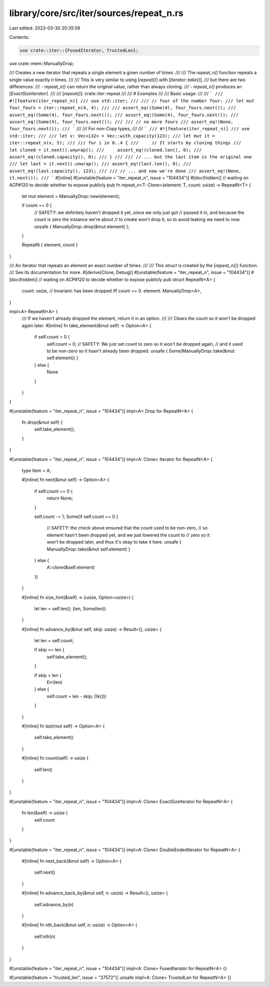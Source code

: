 library/core/src/iter/sources/repeat_n.rs
=========================================

Last edited: 2023-03-30 20:35:59

Contents:

.. code-block:: rs

    use crate::iter::{FusedIterator, TrustedLen};
use crate::mem::ManuallyDrop;

/// Creates a new iterator that repeats a single element a given number of times.
///
/// The `repeat_n()` function repeats a single value exactly `n` times.
///
/// This is very similar to using [`repeat()`] with [`Iterator::take()`],
/// but there are two differences:
/// - `repeat_n()` can return the original value, rather than always cloning.
/// - `repeat_n()` produces an [`ExactSizeIterator`].
///
/// [`repeat()`]: crate::iter::repeat
///
/// # Examples
///
/// Basic usage:
///
/// ```
/// #![feature(iter_repeat_n)]
/// use std::iter;
///
/// // four of the number four:
/// let mut four_fours = iter::repeat_n(4, 4);
///
/// assert_eq!(Some(4), four_fours.next());
/// assert_eq!(Some(4), four_fours.next());
/// assert_eq!(Some(4), four_fours.next());
/// assert_eq!(Some(4), four_fours.next());
///
/// // no more fours
/// assert_eq!(None, four_fours.next());
/// ```
///
/// For non-`Copy` types,
///
/// ```
/// #![feature(iter_repeat_n)]
/// use std::iter;
///
/// let v: Vec<i32> = Vec::with_capacity(123);
/// let mut it = iter::repeat_n(v, 5);
///
/// for i in 0..4 {
///     // It starts by cloning things
///     let cloned = it.next().unwrap();
///     assert_eq!(cloned.len(), 0);
///     assert_eq!(cloned.capacity(), 0);
/// }
///
/// // ... but the last item is the original one
/// let last = it.next().unwrap();
/// assert_eq!(last.len(), 0);
/// assert_eq!(last.capacity(), 123);
///
/// // ... and now we're done
/// assert_eq!(None, it.next());
/// ```
#[inline]
#[unstable(feature = "iter_repeat_n", issue = "104434")]
#[doc(hidden)] // waiting on ACP#120 to decide whether to expose publicly
pub fn repeat_n<T: Clone>(element: T, count: usize) -> RepeatN<T> {
    let mut element = ManuallyDrop::new(element);

    if count == 0 {
        // SAFETY: we definitely haven't dropped it yet, since we only just got
        // passed it in, and because the count is zero the instance we're about
        // to create won't drop it, so to avoid leaking we need to now.
        unsafe { ManuallyDrop::drop(&mut element) };
    }

    RepeatN { element, count }
}

/// An iterator that repeats an element an exact number of times.
///
/// This `struct` is created by the [`repeat_n()`] function.
/// See its documentation for more.
#[derive(Clone, Debug)]
#[unstable(feature = "iter_repeat_n", issue = "104434")]
#[doc(hidden)] // waiting on ACP#120 to decide whether to expose publicly
pub struct RepeatN<A> {
    count: usize,
    // Invariant: has been dropped iff count == 0.
    element: ManuallyDrop<A>,
}

impl<A> RepeatN<A> {
    /// If we haven't already dropped the element, return it in an option.
    ///
    /// Clears the count so it won't be dropped again later.
    #[inline]
    fn take_element(&mut self) -> Option<A> {
        if self.count > 0 {
            self.count = 0;
            // SAFETY: We just set count to zero so it won't be dropped again,
            // and it used to be non-zero so it hasn't already been dropped.
            unsafe { Some(ManuallyDrop::take(&mut self.element)) }
        } else {
            None
        }
    }
}

#[unstable(feature = "iter_repeat_n", issue = "104434")]
impl<A> Drop for RepeatN<A> {
    fn drop(&mut self) {
        self.take_element();
    }
}

#[unstable(feature = "iter_repeat_n", issue = "104434")]
impl<A: Clone> Iterator for RepeatN<A> {
    type Item = A;

    #[inline]
    fn next(&mut self) -> Option<A> {
        if self.count == 0 {
            return None;
        }

        self.count -= 1;
        Some(if self.count == 0 {
            // SAFETY: the check above ensured that the count used to be non-zero,
            // so element hasn't been dropped yet, and we just lowered the count to
            // zero so it won't be dropped later, and thus it's okay to take it here.
            unsafe { ManuallyDrop::take(&mut self.element) }
        } else {
            A::clone(&self.element)
        })
    }

    #[inline]
    fn size_hint(&self) -> (usize, Option<usize>) {
        let len = self.len();
        (len, Some(len))
    }

    #[inline]
    fn advance_by(&mut self, skip: usize) -> Result<(), usize> {
        let len = self.count;

        if skip >= len {
            self.take_element();
        }

        if skip > len {
            Err(len)
        } else {
            self.count = len - skip;
            Ok(())
        }
    }

    #[inline]
    fn last(mut self) -> Option<A> {
        self.take_element()
    }

    #[inline]
    fn count(self) -> usize {
        self.len()
    }
}

#[unstable(feature = "iter_repeat_n", issue = "104434")]
impl<A: Clone> ExactSizeIterator for RepeatN<A> {
    fn len(&self) -> usize {
        self.count
    }
}

#[unstable(feature = "iter_repeat_n", issue = "104434")]
impl<A: Clone> DoubleEndedIterator for RepeatN<A> {
    #[inline]
    fn next_back(&mut self) -> Option<A> {
        self.next()
    }

    #[inline]
    fn advance_back_by(&mut self, n: usize) -> Result<(), usize> {
        self.advance_by(n)
    }

    #[inline]
    fn nth_back(&mut self, n: usize) -> Option<A> {
        self.nth(n)
    }
}

#[unstable(feature = "iter_repeat_n", issue = "104434")]
impl<A: Clone> FusedIterator for RepeatN<A> {}

#[unstable(feature = "trusted_len", issue = "37572")]
unsafe impl<A: Clone> TrustedLen for RepeatN<A> {}



